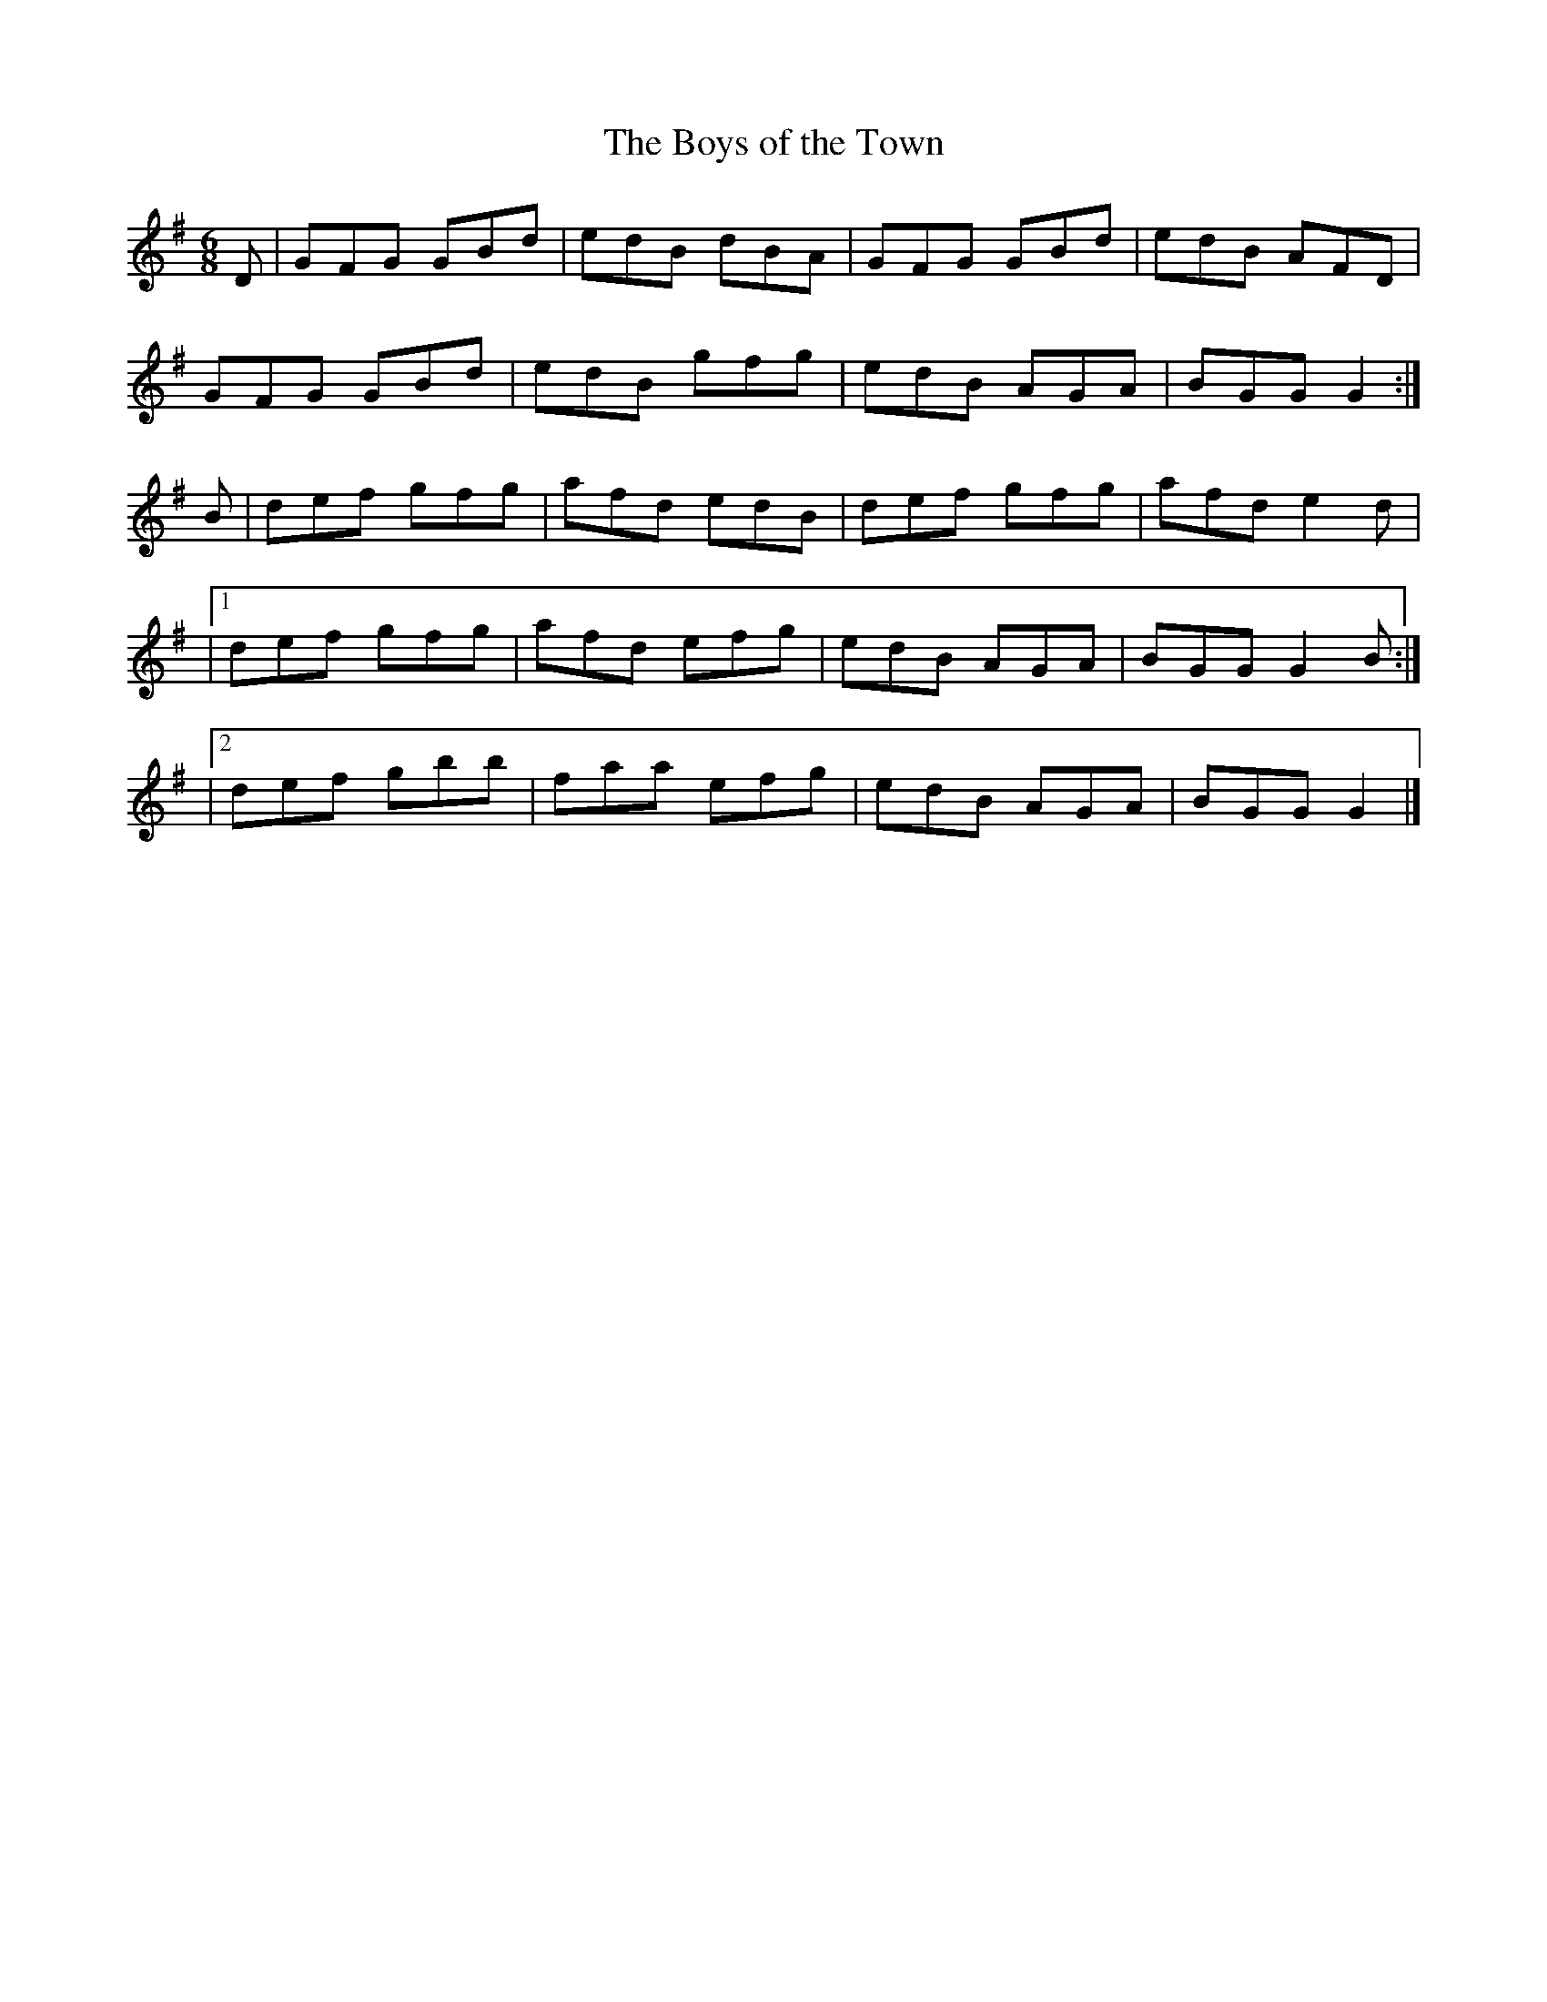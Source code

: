 X:825
T:The Boys of the Town
N:"Collected by J.O'Neill"
B:O'Neill's 825
M:6/8
L:1/8
K:G
D|GFG GBd|edB dBA|GFG GBd|edB AFD|
GFG GBd|edB gfg|edB AGA|BGG G2:|
B|def gfg|afd edB|def gfg|afd e2d|
|1 def gfg|afd efg|edB AGA|BGG G2B:|
|2 def gbb|faa efg|edB AGA|BGG G2|]
